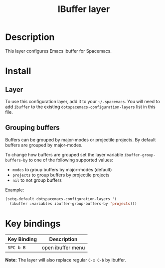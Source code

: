 #+TITLE: IBuffer layer
#+HTML_HEAD_EXTRA: <link rel="stylesheet" type="text/css" href="../../css/readtheorg.css" />

* Table of Contents                                         :TOC_4_org:noexport:
 - [[Description][Description]]
 - [[Install][Install]]
   - [[Layer][Layer]]
   - [[Grouping buffers][Grouping buffers]]
 - [[Key bindings][Key bindings]]

* Description

This layer configures Emacs ibuffer for Spacemacs.

* Install
** Layer
To use this configuration layer, add it to your =~/.spacemacs=. You will need to
add =ibuffer= to the existing =dotspacemacs-configuration-layers= list in this
file.

** Grouping buffers

Buffers can be grouped by major-modes or projectile projects.
By default buffers are grouped by major-modes.

To change how buffers are grouped set the layer variable
=ibuffer-group-buffers-by= to one of the following supported values:
- =modes= to group buffers by major-modes (default)
- =projects= to group buffers by projectile projects
- =nil= to not group buffers

Example:

#+BEGIN_SRC emacs-lisp
  (setq-default dotspacemacs-configuration-layers '(
    (ibuffer :variables ibuffer-group-buffers-by 'projects)))
#+END_SRC

* Key bindings

| Key Binding | Description       |
|-------------+-------------------|
| ~SPC b B~   | open ibuffer menu |

*Note:* The layer will also replace regular ~C-x C-b~ by ibuffer.
